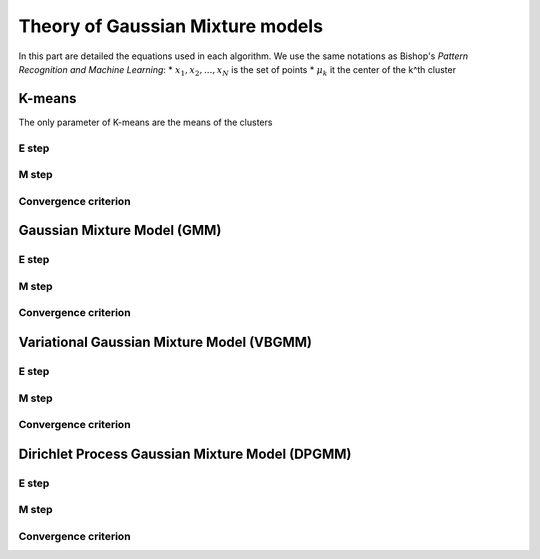 Theory of Gaussian Mixture models
=================================

In this part are detailed the equations used in each algorithm.
We use the same notations as Bishop's *Pattern Recognition and Machine Learning*:
* :math:`{x_1,x_2,...,x_N}` is the set of points
* :math:`\mu_k` it the center of the k^th cluster


K-means
-------

The only parameter of K-means are the means of the clusters

E step
******

M step
******

Convergence criterion
*********************

Gaussian Mixture Model (GMM)
----------------------------

E step
******

M step
******

Convergence criterion
*********************

Variational Gaussian Mixture Model (VBGMM)
------------------------------------------

E step
******

M step
******

Convergence criterion
*********************

Dirichlet Process Gaussian Mixture Model (DPGMM)
------------------------------------------------

E step
******

M step
******

Convergence criterion
*********************